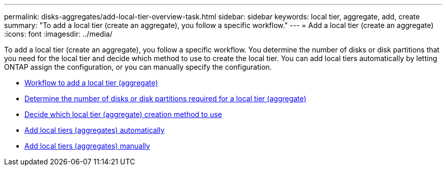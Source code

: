 ---
permalink: disks-aggregates/add-local-tier-overview-task.html
sidebar: sidebar
keywords: local tier, aggregate, add, create
summary: "To add a local tier (create an aggregate), you follow a specific workflow."
---
= Add a local tier (create an aggregate)
:icons: font
:imagesdir: ../media/

To add a local tier (create an aggregate), you follow a specific workflow.  You determine the number of disks or disk partitions that you need for the local tier and decide which method to use to create the local tier.   You can add local tiers automatically by letting ONTAP assign the configuration, or you can manually specify the configuration.

* link:aggregate-expansion-workflow-concept.html[Workflow to add a local tier (aggregate)]
* link:determine-number-disks-partitions-concept.html[Determine the number of disks or disk partitions required for a local tier (aggregate)]
* link:decide-aggregate-creation-method-concept.html[Decide which local tier (aggregate) creation method to use ]
* link:create-aggregates-auto-provision-task.html[Add local tiers (aggregates) automatically]
* link:create-aggregates-manual-task.html[Add local tiers (aggregates) manually]


// IE-529, 20 MAY 2022, restructuring
